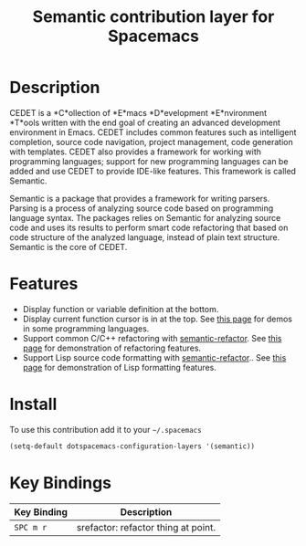 #+TITLE: Semantic contribution layer for Spacemacs
#+HTML_HEAD_EXTRA: <link rel="stylesheet" type="text/css" href="../../css/readtheorg.css" />

* Description

CEDET is a *C*ollection of *E*macs *D*evelopment *E*nvironment *T*ools written
with the end goal of creating an advanced development environment in Emacs.
CEDET includes common features such as intelligent completion, source code
navigation, project management, code generation with templates. CEDET also
provides a framework for working with programming languages; support for new
programming languages can be added and use CEDET to provide IDE-like features.
This framework is called Semantic.

Semantic is a package that provides a framework for writing parsers. Parsing is
a process of analyzing source code based on programming language syntax. The
packages relies on Semantic for analyzing source code and uses its results to
perform smart code refactoring that based on code structure of the analyzed
language, instead of plain text structure. Semantic is the core of CEDET.

* Features

- Display function or variable definition at the bottom.
- Display current function cursor is in at the top. See
  [[https://github.com/tuhdo/semantic-stickyfunc-enhance][this page]] for demos in some programming languages.
- Support common C/C++ refactoring with [[https://github.com/tuhdo/semantic-refactor][semantic-refactor]]. See
  [[https://github.com/tuhdo/semantic-refactor/blob/master/srefactor-demos/demos.org][this page]] for demonstration of refactoring features.
- Support Lisp source code formatting with  [[https://github.com/tuhdo/semantic-refactor][semantic-refactor]].. See
  [[https://github.com/tuhdo/semantic-refactor/blob/master/srefactor-demos/demos-elisp.org][this page]] for demonstration of Lisp formatting
  features.

* Install

To use this contribution add it to your =~/.spacemacs=

#+BEGIN_SRC emacs-lisp
  (setq-default dotspacemacs-configuration-layers '(semantic))
#+END_SRC

* Key Bindings

| Key Binding | Description                         |
|-------------+-------------------------------------|
| ~SPC m r~   | srefactor: refactor thing at point. |
